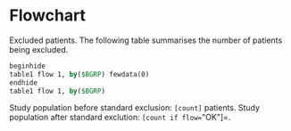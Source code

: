 #+BEGIN_COMMENT
/*
*/
#+END_COMMENT

* Flowchart

Excluded patients. The following table summarises the number of patients being excluded.

#+BEGIN_SRC stata :exports none
*genFlowline flow, text(Outside riskset due to emigration) crit(censurdate<=$index) new
genFlowline flow, text(Index date outside $inclstart to $inclend) crit(($index < $inclstart | $index > $inclend)) new

genFlowline flow, text(Invalid CPR) crit(missing(birthdate))
genFlowline flow, text(Immigrated within 1 yr before index) crit(pop_in != . & $index-pop_in < 365 & pop_in <$index) same
genFlowline flow, text(Inconsistent death info (before index)) crit(deathdate < $index & deathdate != .)
genFlowline flow, text(Death on index date) crit(deathdate == $index)
genFlowline flow, text(Emigrated and not back before index) crit(pop_out != . & (pop_in == . | $index <= pop_in))
#+END_SRC

#+BEGIN_SRC stata
beginhide
table1 flow 1, by($BGRP) fewdata(0)
endhide
table1 flow 1, by($BGRP)
#+END_SRC

Study population before standard exclusion: =[count]= patients.
Study population after standard exclution: =[count if flow=="OK"]=.

#+BEGIN_SRC stata :exports none
keep if flow=="OK"
#+END_SRC

